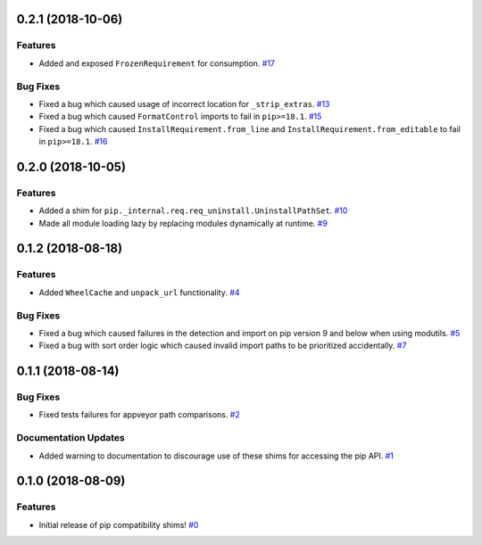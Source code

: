 0.2.1 (2018-10-06)
==================

Features
--------

- Added and exposed ``FrozenRequirement`` for consumption.  `#17 <https://github.com/sarugaku/pip-shims/issues/17>`_
  

Bug Fixes
---------

- Fixed a bug which caused usage of incorrect location for ``_strip_extras``.  `#13 <https://github.com/sarugaku/pip-shims/issues/13>`_
  
- Fixed a bug which caused ``FormatControl`` imports to fail in ``pip>=18.1``.  `#15 <https://github.com/sarugaku/pip-shims/issues/15>`_
  
- Fixed a bug which caused ``InstallRequirement.from_line`` and ``InstallRequirement.from_editable`` to fail in ``pip>=18.1``.  `#16 <https://github.com/sarugaku/pip-shims/issues/16>`_


0.2.0 (2018-10-05)
==================

Features
--------

- Added a shim for ``pip._internal.req.req_uninstall.UninstallPathSet``.  `#10 <https://github.com/sarugaku/pip-shims/issues/10>`_
  
- Made all module loading lazy by replacing modules dynamically at runtime.  `#9 <https://github.com/sarugaku/pip-shims/issues/9>`_


0.1.2 (2018-08-18)
==================

Features
--------

- Added ``WheelCache`` and ``unpack_url`` functionality.  `#4 <https://github.com/sarugaku/pip-shims/issues/4>`_
  

Bug Fixes
---------

- Fixed a bug which caused failures in the detection and import on pip version 9 and below when using modutils.  `#5 <https://github.com/sarugaku/pip-shims/issues/5>`_
  
- Fixed a bug with sort order logic which caused invalid import paths to be prioritized accidentally.  `#7 <https://github.com/sarugaku/pip-shims/issues/7>`_


0.1.1 (2018-08-14)
==================

Bug Fixes
---------

- Fixed tests failures for appveyor path comparisons.  `#2 <https://github.com/sarugaku/pip-shims/issues/2>`_
  

Documentation Updates
---------------------

- Added warning to documentation to discourage use of these shims for accessing the pip API.  `#1 <https://github.com/sarugaku/pip-shims/issues/1>`_


0.1.0 (2018-08-09)
==================

Features
--------

- Initial release of pip compatibility shims!  `#0 <https://github.com/sarugaku/pip-shims/issues/0>`_
